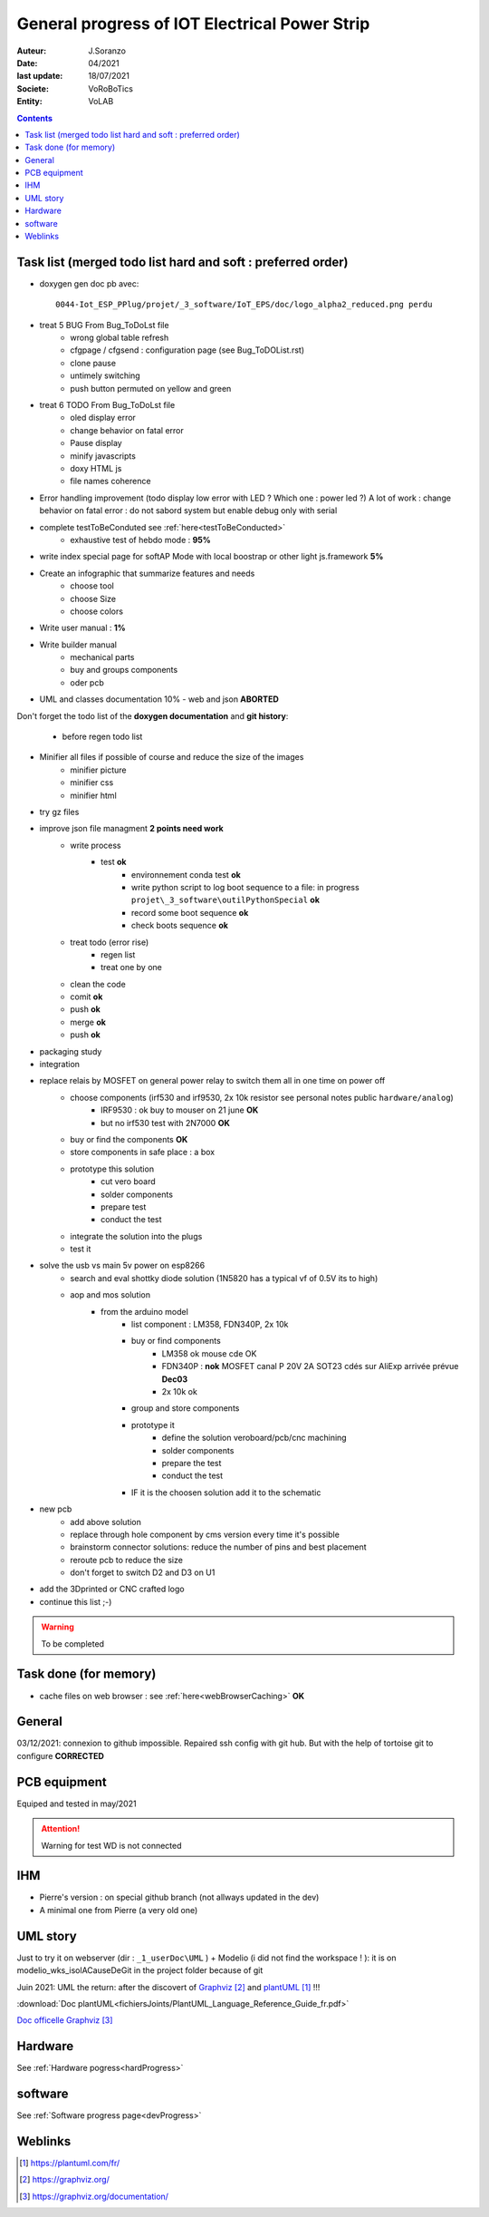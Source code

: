 ++++++++++++++++++++++++++++++++++++++++++++++++++++++++++++++++++++++++++++++++++++++++++++++++++++
General progress of IOT Electrical Power Strip
++++++++++++++++++++++++++++++++++++++++++++++++++++++++++++++++++++++++++++++++++++++++++++++++++++

:Auteur: J.Soranzo
:Date: 04/2021
:last update: 18/07/2021
:Societe: VoRoBoTics
:Entity: VoLAB

.. contents::
    :backlinks: top

.. _mainTodoList:

====================================================================================================
Task list (merged todo list hard and soft : preferred order)
====================================================================================================
- doxygen gen doc pb avec::

    0044-Iot_ESP_PPlug/projet/_3_software/IoT_EPS/doc/logo_alpha2_reduced.png perdu

- treat 5 BUG From Bug_ToDoLst file
    - wrong global table refresh
    - cfgpage / cfgsend : configuration page (see Bug_ToDOList.rst)
    - clone pause
    - untimely switching
    - push button permuted on yellow and green


- treat 6 TODO From Bug_ToDoLst file
    - oled display error
    - change behavior on fatal error
    - Pause display
    - minify javascripts
    - doxy HTML js
    - file names coherence

- Error handling improvement (todo display low error with LED ? Which one : power led ?)
  A lot of work : change behavior on fatal error : do not sabord system but enable debug only 
  with serial

- complete testToBeConduted see :ref:`here<testToBeConducted>`
    - exhaustive test of hebdo mode : **95%**
- write index special page for softAP Mode with local boostrap or other light js.framework **5%**
- Create an infographic that summarize features and needs 
    - choose tool
    - choose Size
    - choose colors
- Write user manual : **1%**
- Write builder manual
    - mechanical parts
    - buy and groups components
    - oder pcb



- UML and classes documentation 10% - web and json **ABORTED**


Don't forget the todo list of the **doxygen documentation** and **git history**:

    - before regen todo list


- Minifier all files if possible of course and reduce the size of the images
    - minifier picture
    - minifier css
    - minifier html

- try gz files

- improve json file managment **2 points need work**
    - write process
        - test **ok**
            - environnement conda test **ok**
            - write python script to log boot sequence to a file: in progress ``projet\_3_software\outilPythonSpecial`` **ok**
            - record some boot sequence **ok**
            - check boots sequence **ok**
    - treat todo (error rise)
        - regen list
        - treat one by one
    - clean the code
    - comit **ok**
    - push **ok**
    - merge **ok**
    - push **ok**


- packaging study
- integration
- replace relais by MOSFET on general power relay to switch them all in one time on power off
    - choose components (irf530 and irf9530, 2x 10k resistor see personal notes public ``hardware/analog``) 
        - IRF9530 : ok buy to mouser on 21 june  **OK**
        - but no irf530 test with 2N7000  **OK**
    - buy or find the components  **OK**
    - store components in safe place : a box
    - prototype this solution
        - cut vero board
        - solder components
        - prepare test
        - conduct the test
    - integrate the solution into the plugs
    - test it
- solve the usb vs main 5v power on esp8266
    - search and eval shottky diode solution (1N5820 has a typical vf of 0.5V its to high)
    - aop and mos solution
        - from the arduino model
            - list component : LM358, FDN340P, 2x 10k
            - buy or find components
                - LM358 ok mouse cde OK
                - FDN340P : **nok** MOSFET canal P 20V 2A SOT23 cdés sur AliExp arrivée prévue **Dec03**
                - 2x 10k ok
            - group and store components
            - prototype it
                - define the solution veroboard/pcb/cnc machining
                - solder components
                - prepare the test
                - conduct the test
            - IF it is the choosen solution add it to the schematic
- new pcb
    - add above solution
    - replace through hole component by cms version every time it's possible
    - brainstorm connector solutions: reduce the number of pins and best placement
    - reroute pcb to reduce the size
    - don't forget to switch D2 and D3 on U1

- add the 3Dprinted or CNC crafted logo


- continue this list ;-)

.. WARNING:: To be completed
   :class: without-title

====================================================================================================
Task done (for memory)
====================================================================================================
- cache files on web browser : see :ref:`here<webBrowserCaching>` **OK**





====================================================================================================
General
====================================================================================================
03/12/2021: connexion to github impossible. Repaired ssh config with git hub. 
But with the help of tortoise git to configure **CORRECTED**

====================================================================================================
PCB equipment
====================================================================================================
Equiped and tested in may/2021

.. ATTENTION::

    Warning for test WD is not connected

====================================================================================================
IHM
====================================================================================================
- Pierre's version : on special github branch (not allways updated in the dev)
- A minimal one from Pierre (a very old one)

.. index::
    pair: Documentation; UML
    pais Documentation; plantUML

====================================================================================================
UML story
====================================================================================================
Just to try it on webserver (dir : ``_1_userDoc\UML`` ) + Modelio (i did not find the 
workspace ! ): it is on modelio_wks_isolACauseDeGit in the project folder because of git

Juin 2021: UML the return: after the discovert of `Graphviz`_ and `plantUML`_ !!!

.. _`plantUML` : https://plantuml.com/fr/ 

.. _`Graphviz` : https://graphviz.org/ 

:download:`Doc plantUML<fichiersJoints/PlantUML_Language_Reference_Guide_fr.pdf>`

`Doc officelle Graphviz`_

.. _`Doc officelle Graphviz` : https://graphviz.org/documentation/

====================================================================================================
Hardware
====================================================================================================
See :ref:`Hardware pogress<hardProgress>`

====================================================================================================
software
====================================================================================================
See :ref:`Software progress page<devProgress>`


====================================================================================================
Weblinks
====================================================================================================

.. target-notes::